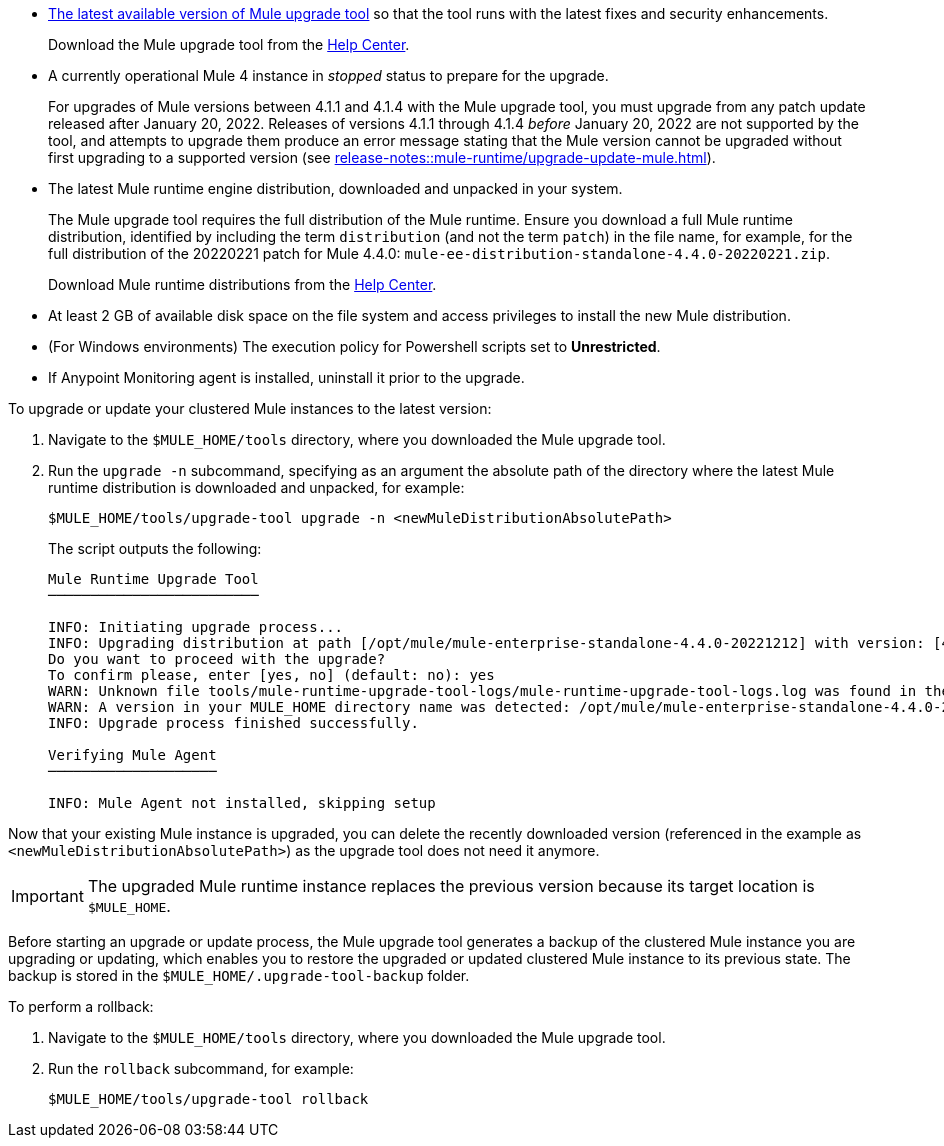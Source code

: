 //This content is reused in:
//mule-upgrade-tool.adoc

// Before You Begin
// tag::BeforeYouBegin[]

* xref:release-notes::mule-upgrade-tool/mule-upgrade-tool.adoc[The latest available version of Mule upgrade tool] so that the tool runs with the latest fixes and security enhancements.
+
Download the Mule upgrade tool from the https://help.mulesoft.com/s/[Help Center^].
* A currently operational Mule 4 instance in _stopped_ status to prepare for the upgrade.
+
For upgrades of Mule versions between 4.1.1 and 4.1.4 with the Mule upgrade tool, you must upgrade from any patch update released after January 20, 2022. Releases of versions 4.1.1 through 4.1.4 _before_ January 20, 2022 are not supported by the tool, and attempts to upgrade them produce an error message stating that the Mule version cannot be upgraded without first upgrading to a supported version (see xref:release-notes::mule-runtime/upgrade-update-mule.adoc[]).
* The latest Mule runtime engine distribution, downloaded and unpacked in your system.
+
The Mule upgrade tool requires the full distribution of the Mule runtime. Ensure you download a full Mule runtime distribution, identified by including the term `distribution` (and not the term `patch`) in the file name, for example, for the full distribution of the 20220221 patch for Mule 4.4.0: `mule-ee-distribution-standalone-4.4.0-20220221.zip`.
+
Download Mule runtime distributions from the https://help.mulesoft.com/s/[Help Center^].
* At least 2 GB of available disk space on the file system and access privileges to install the new Mule distribution.
* (For Windows environments) The execution policy for Powershell scripts set to *Unrestricted*.
* If Anypoint Monitoring agent is installed, uninstall it prior to the upgrade.
// end::BeforeYouBegin[]

// Upgrade Or Update Mule
// tag::UpgradeOrUpdateMule[]

To upgrade or update your clustered Mule instances to the latest version:

. Navigate to the `$MULE_HOME/tools` directory, where you downloaded the Mule upgrade tool.
. Run the `upgrade -n` subcommand, specifying as an argument the absolute path of the directory where the latest Mule runtime distribution is downloaded and unpacked, for example:
+

[source,bash,linenums]
----
$MULE_HOME/tools/upgrade-tool upgrade -n <newMuleDistributionAbsolutePath>
----
+
The script outputs the following:
+

----
Mule Runtime Upgrade Tool
─────────────────────────

INFO: Initiating upgrade process...
INFO: Upgrading distribution at path [/opt/mule/mule-enterprise-standalone-4.4.0-20221212] with version: [4.4.0-20221212] to distribution at path [/opt/mule/mule-enterprise-standalone-4.4.0-20230217] with version [4.4.0-20230217] ...
Do you want to proceed with the upgrade?
To confirm please, enter [yes, no] (default: no): yes
WARN: Unknown file tools/mule-runtime-upgrade-tool-logs/mule-runtime-upgrade-tool-logs.log was found in the runtime installation, and will be kept.
WARN: A version in your MULE_HOME directory name was detected: /opt/mule/mule-enterprise-standalone-4.4.0-20221212, beware it may not match the current installed version inside the directory.
INFO: Upgrade process finished successfully.

Verifying Mule Agent
────────────────────

INFO: Mule Agent not installed, skipping setup
----

Now that your existing Mule instance is upgraded, you can delete the recently downloaded version (referenced in the example as `<newMuleDistributionAbsolutePath>`) as the upgrade tool does not need it anymore.

[IMPORTANT]
The upgraded Mule runtime instance replaces the previous version because its target location is `$MULE_HOME`.

// end::UpgradeOrUpdateMule[]

// Roll Back Upgrade Or Update
// tag::RollBackUpgradeOrUpdate[]

Before starting an upgrade or update process, the Mule upgrade tool generates a backup of the clustered Mule instance you are upgrading or updating, which enables you to restore the upgraded or updated clustered Mule instance to its previous state. The backup is stored in the `$MULE_HOME/.upgrade-tool-backup` folder.

To perform a rollback:

. Navigate to the `$MULE_HOME/tools` directory, where you downloaded the Mule upgrade tool.
. Run the `rollback` subcommand, for example:
+
[source,bash,linenums]
----
$MULE_HOME/tools/upgrade-tool rollback
----

// end::RollBackUpgradeOrUpdate[]

